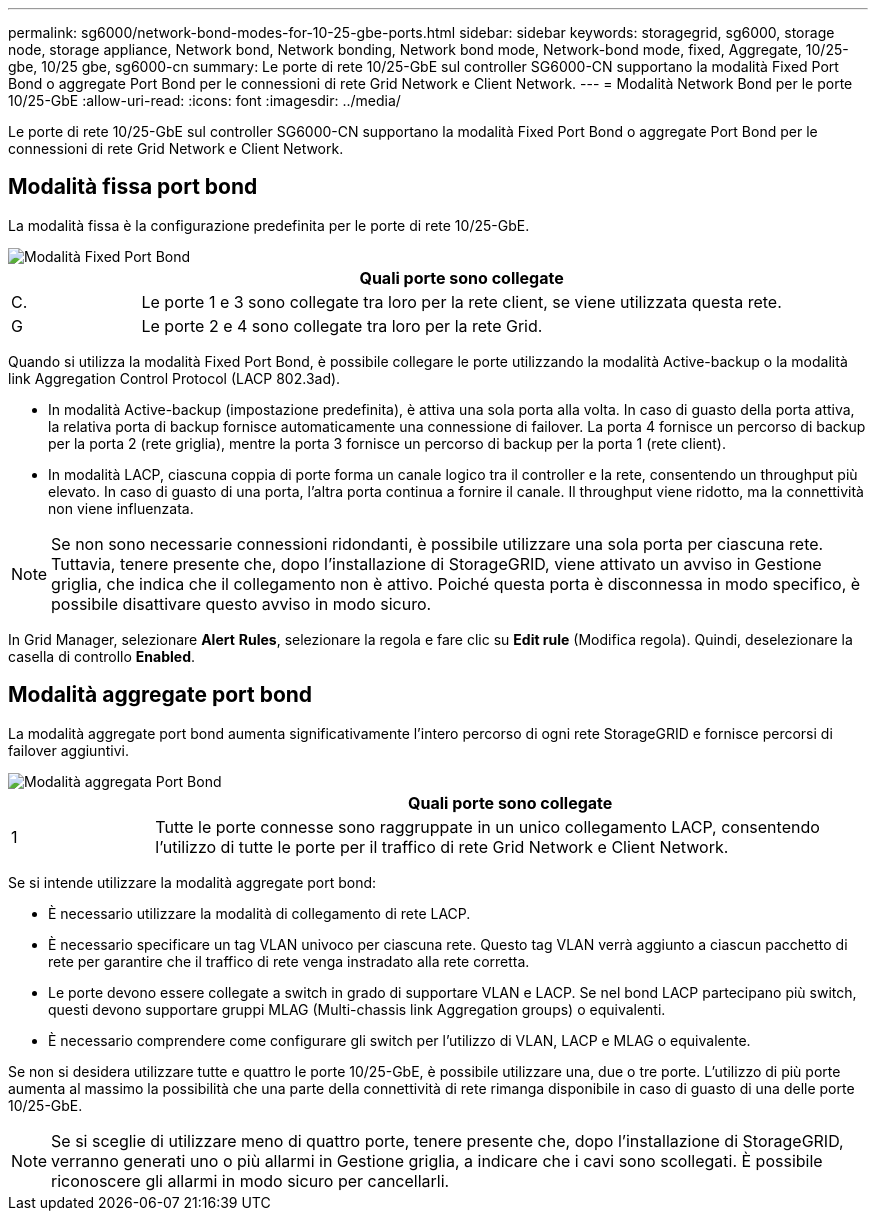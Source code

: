 ---
permalink: sg6000/network-bond-modes-for-10-25-gbe-ports.html 
sidebar: sidebar 
keywords: storagegrid, sg6000, storage node, storage appliance, Network bond, Network bonding, Network bond mode, Network-bond mode, fixed, Aggregate, 10/25-gbe, 10/25 gbe, sg6000-cn 
summary: Le porte di rete 10/25-GbE sul controller SG6000-CN supportano la modalità Fixed Port Bond o aggregate Port Bond per le connessioni di rete Grid Network e Client Network. 
---
= Modalità Network Bond per le porte 10/25-GbE
:allow-uri-read: 
:icons: font
:imagesdir: ../media/


[role="lead"]
Le porte di rete 10/25-GbE sul controller SG6000-CN supportano la modalità Fixed Port Bond o aggregate Port Bond per le connessioni di rete Grid Network e Client Network.



== Modalità fissa port bond

La modalità fissa è la configurazione predefinita per le porte di rete 10/25-GbE.

image::../media/sg6000_cn_fixed_port.gif[Modalità Fixed Port Bond]

[cols="1a,5a"]
|===
|  | Quali porte sono collegate 


 a| 
C.
 a| 
Le porte 1 e 3 sono collegate tra loro per la rete client, se viene utilizzata questa rete.



 a| 
G
 a| 
Le porte 2 e 4 sono collegate tra loro per la rete Grid.

|===
Quando si utilizza la modalità Fixed Port Bond, è possibile collegare le porte utilizzando la modalità Active-backup o la modalità link Aggregation Control Protocol (LACP 802.3ad).

* In modalità Active-backup (impostazione predefinita), è attiva una sola porta alla volta. In caso di guasto della porta attiva, la relativa porta di backup fornisce automaticamente una connessione di failover. La porta 4 fornisce un percorso di backup per la porta 2 (rete griglia), mentre la porta 3 fornisce un percorso di backup per la porta 1 (rete client).
* In modalità LACP, ciascuna coppia di porte forma un canale logico tra il controller e la rete, consentendo un throughput più elevato. In caso di guasto di una porta, l'altra porta continua a fornire il canale. Il throughput viene ridotto, ma la connettività non viene influenzata.



NOTE: Se non sono necessarie connessioni ridondanti, è possibile utilizzare una sola porta per ciascuna rete. Tuttavia, tenere presente che, dopo l'installazione di StorageGRID, viene attivato un avviso in Gestione griglia, che indica che il collegamento non è attivo. Poiché questa porta è disconnessa in modo specifico, è possibile disattivare questo avviso in modo sicuro.

In Grid Manager, selezionare *Alert* *Rules*, selezionare la regola e fare clic su *Edit rule* (Modifica regola). Quindi, deselezionare la casella di controllo *Enabled*.



== Modalità aggregate port bond

La modalità aggregate port bond aumenta significativamente l'intero percorso di ogni rete StorageGRID e fornisce percorsi di failover aggiuntivi.

image::../media/sg6000_cn_aggregate_port.gif[Modalità aggregata Port Bond]

[cols="1a,5a"]
|===
|  | Quali porte sono collegate 


 a| 
1
 a| 
Tutte le porte connesse sono raggruppate in un unico collegamento LACP, consentendo l'utilizzo di tutte le porte per il traffico di rete Grid Network e Client Network.

|===
Se si intende utilizzare la modalità aggregate port bond:

* È necessario utilizzare la modalità di collegamento di rete LACP.
* È necessario specificare un tag VLAN univoco per ciascuna rete. Questo tag VLAN verrà aggiunto a ciascun pacchetto di rete per garantire che il traffico di rete venga instradato alla rete corretta.
* Le porte devono essere collegate a switch in grado di supportare VLAN e LACP. Se nel bond LACP partecipano più switch, questi devono supportare gruppi MLAG (Multi-chassis link Aggregation groups) o equivalenti.
* È necessario comprendere come configurare gli switch per l'utilizzo di VLAN, LACP e MLAG o equivalente.


Se non si desidera utilizzare tutte e quattro le porte 10/25-GbE, è possibile utilizzare una, due o tre porte. L'utilizzo di più porte aumenta al massimo la possibilità che una parte della connettività di rete rimanga disponibile in caso di guasto di una delle porte 10/25-GbE.


NOTE: Se si sceglie di utilizzare meno di quattro porte, tenere presente che, dopo l'installazione di StorageGRID, verranno generati uno o più allarmi in Gestione griglia, a indicare che i cavi sono scollegati. È possibile riconoscere gli allarmi in modo sicuro per cancellarli.
